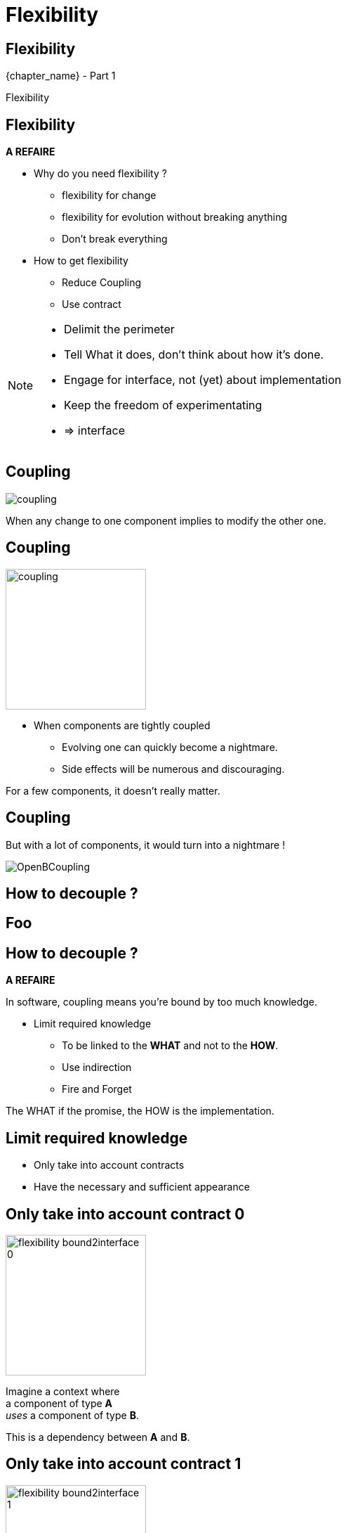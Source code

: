 = Flexibility

//tag::include[]

[.subsection.background]
[.center]
[%notitle]
== Flexibility

[.big]#{chapter_name} - Part {counter:design_counter:1}#

[.huge]#Flexibility#

== Flexibility

*A REFAIRE*

* Why do you need flexibility ?
** flexibility for change
** flexibility for evolution without breaking anything
** Don't break everything

* How to get flexibility
** Reduce Coupling
** Use contract

[NOTE.notes]
--
* Delimit the perimeter
* Tell What it does, don't think about how it's done.
* Engage for interface, not (yet) about implementation
* Keep the freedom of experimentating
* => interface
--


== Coupling

[.center]
image::images/marc/coupling.gif[]

[.center]
When any change to one component implies to modify the other one.


== Coupling

[.at-top-right]
image::images/marc/coupling.gif[width=200]

* When components are tightly coupled
** Evolving one can quickly become a nightmare.
** Side effects will be numerous and discouraging.

[.fragment]
--
For a few components, it doesn't really matter.
--

== Coupling

But with a lot of components, it would turn into a nightmare !

[.center]
image::images/marc/OpenBCoupling.gif[]


== How to decouple ?

[background-color="black", background-video="images/marc/isolated_base.mp4",background-video-loop=true,background-video-muted=true,background-size="contain"]
[%notitle]
== Foo

== How to decouple ?

*A REFAIRE*

In software, coupling means you're bound by too much knowledge.

* Limit required knowledge
** To be linked to the *WHAT* and not to the *HOW*.
** Use indirection
** Fire and Forget

The WHAT if the promise, the HOW is the implementation.





== Limit required knowledge

* Only take into account contracts
* Have the necessary and sufficient appearance


== Only take into account contract 0


[.left-column]
[.center]
--
image::images/marc/flexibility-bound2interface_0.svg[width=200]
--

[.right-column]
--
Imagine a context where +
a component of type *A* +
_uses_ a component of type *B*.

This is a dependency between *A* and *B*.
--

== Only take into account contract 1


[.left-column]
[.center]
--
image::images/marc/flexibility-bound2interface_1.svg[width=200]
--

[.right-column]
--
If *B* changes, *A* is certainly forced to _adapt_.
--


== Only take into account contract 1b


[.left-column]
[.center]
--
image::images/marc/flexibility-bound2interface_propagation_0.svg[]
--

[.fragment]
[.right-column]
[.center]
--
image::images/marc/flexibility-bound2interface_propagation_1.svg[]
--

== Only take into account contract 2


[.left-column]
[.center]
--
image::images/marc/flexibility-bound2interface_2.svg[width=200]
--

[.right-column]
--

The best solution is
that *A* is not related +
*to* what dependency [.huge]#is#, +
but *to* what it [.huge]#offers#.

[.fragment]
To use a kind of [.huge]#contract#.

[.fragment]
It describes [.huge]#WHAT# dependency does +
and doesn't care *HOW*.
--


== Only take into account contract 2



[.left-column]
--
* "Browser" contract
** _Fetch a content on internet given a valid URL_
** _Display content using HTML_
** _Submit valid HTTP form to a given URL_
** _Bookmark favorites_
** ...
--



[.fragment]
[.right-column]
[.center]
--
image::images/marc/browser_contract.gif[]
--

== Only take into account contract 3


[.left-column]
[.center]
--
image::images/marc/flexibility-bound2interface_3.svg[width=200]
--

[.right-column]
--
So as long as component _respect_ the contract, +
it could be anything.

We say dependency *implements* the contract.
--

== Only take into account contract 4


[.left-column]
[.center]
--
image::images/marc/flexibility-bound2interface_4.svg[width=200]
--

[.right-column]
--
A dependency can be modified, +
as long as it respects the contract, +
we don't care...
--

== Only take into account contract 5


[.left-column]
[.center]
--
image::images/marc/flexibility-bound2interface_5.svg[width=200]
--

[.right-column]
--
But if contract changes, +
both of them have to change.
--


== Only take into account contract 5


[.left-column]
[.center]
--
image::images/marc/flexibility-bound2interface_5bis.svg[width=200]
--

[.right-column]
--
From the *A* point of view, +
*only* _B contract_ exists.
--


== Only take into account contract 6


[.left-column]
[.center]
--
image::images/marc/flexibility-bound2interface_6.svg[width=400]
--

[.right-column]
--
Illustration with a Camera Operator _using_ a camera of Fony Inc.
--

== Only take into account contract 7


[.left-column]
[.center]
--
image::images/marc/flexibility-bound2interface_7.svg[width=400]
--

[.right-column]
--
If the camera is changed to a _very_ different model, +
Camera Operator has certainly to _be adapted_.

[.fragment]
And we know there's a lot of camera models on the market...
--

== Only take into account contract 8


[.left-column]
[.center]
--
image::images/marc/flexibility-bound2interface_8.svg[width=400]
--

[.right-column]
--
The better is to relate to a _camera contract_,
instead of a _camera model_.

Contrat => [.huge]#interface#.


--

== Only take into account contract 9


[.left-column]
[.center]
--
image::images/marc/flexibility-bound2interface_9.svg[width=400]
--

[.right-column]
--
So camera model could be changed, +
as long as it _implements_ the required *interface* +
we don't care.
--



== Only take into account contract 10


[.left-column]
[.center]
--
image::images/marc/flexibility-bound2interface_10.svg[width=400]
--

[.right-column]
--
And we could make easy our tests +
of Camera Operator +
without *hacking* a real camera.

[.fragment]
We just have to use a Mock Camera implementing _Camera Interface_.
--



== Conclusion of abstraction

*A REFAIRE*

* To gain flexibility
** Be linked to the contract, the interface, not the implementation.



[NOTE.notes]
--
* In real life
** If you have a very simple dependency, don't bother with interface.
** Use *interfaces*
*** when there's several implementations,
*** _or_ delicat, complexe, heavy dependencies,
*** _or_ depenceny is hard to mock in tests.
--


== Have The Necessary And Sufficient Appearance 0


[.left-column]
[.center]
--
image::images/marc/flexibility-segregation_0.svg[width=600]
--

[.center]
[.right-column]
--


Image you have now +
a TV _Reporting Camera Operator_ +
using a +
_Reporting Camera_ +
described by a +
_Reporting Camera Interface_.

[.fragment]
A _reporting camera_ is used +
for _reporting_ in the streets +


[.fragment]
It records +
_video_ +
and +
_sound_.
--


== Have The Necessary And Sufficient Appearance 0.1


[.left-column]
[.center]
--
image::images/marc/flexibility-segregation_0.1.svg[width=600]
--

[.right-column]
--
Someone decided to split +
_Reporting Camera Operator_ +
responsabilities +
in two parts.
--

== Have The Necessary And Sufficient Appearance 2


[.left-column]
[.center]
--
image::images/marc/flexibility-segregation_2.svg[width=600]
--

[.right-column]
--
They use the same interface.
--

== Have The Necessary And Sufficient Appearance 3


[.left-column]
[.center]
--
image::images/marc/flexibility-segregation_3.svg[width=600]
--

[.right-column]
--
But if the camera itself is separated into two components...

We get a nonsense.

A microphone that has to handle the video aspects is *stupid*.
--

== Have The Necessary And Sufficient Appearance 4


[.left-column]
[.center]
--
image::images/marc/flexibility-segregation_4.svg[width=600]
--

[.right-column]
[.center]
--
We have to limit each of them +
to *WHAT* they do +
and *only* what they do.

*No more and no less.*
--



== Have The Necessary And Sufficient Appearance 5


[.left-column]
[.center]
--
image::images/marc/flexibility-segregation_5.svg[width=600]
--

[.right-column]
[.center]
--
This way, any depency +
satisfying the interface +
could be used.
--

== Have The Necessary And Sufficient Appearance 6


[.left-column]
[.center]
--
image::images/marc/flexibility-segregation_6.svg[width=600]
--

[.right-column]
[.center]
--
This way, any depency +
satisfying the interface +
could be used.
--


== Have The Necessary And Sufficient Appearance 6.1


[.left-column]
[.center]
--
image::images/marc/flexibility-segregation_6.1.svg[width=600]
--

[.right-column]
--
What about our _Reporting Camera Operator_ ? +

It could use the both interfaces.

Whether it's implemented by _two_ components...
--


== Have The Necessary And Sufficient Appearance 6.2


[.left-column]
[.center]
--
image::images/marc/flexibility-segregation_6.2.svg[width=600]
--

[.right-column]
--
\... or implemented by _only one_ component !

We don't care.
--





== Have The Necessary And Sufficient Appearance 7


[.left-column]
[.center]
--
image::images/marc/flexibility-segregation_7.svg[width=600]
--

[.right-column]
[.center]
--
But if you're in a field +
limited to TV Reporting only, +
you would prefer talking about _Reporting camera_.

How to reconcile the two universes ?

By making _Reporting camera_ +
be a _Camera interface_ +
*and* +
a _Microphone interface_ too.
--

== Have The Necessary And Sufficient Appearance 8


[.left-column]
[.center]
--
image::images/marc/flexibility-segregation_8.svg[width=600]
--

[.right-column]
--
So you have a very flexible architecture like this...
--

== Have The Necessary And Sufficient Appearance 9


[.left-column]
[.center]
--
image::images/marc/flexibility-segregation_9.svg[width=600]
--

[.right-column]
--
\... or this with a delegation to the microphone for all the _Microphone stuff_.
--


== Have The Necessary And Sufficient Appearance 6.before.2


[.left-column]
[.center]
--
image::images/marc/flexibility-segregation_6.before.2.svg[width=600]
--

[.right-column]
[.center]
--
We split a too general interface into +
two very user _focused_ interfaces.

[.fragment]
It called +
[.huge]#Segregation of Interfaces#.
--

== Have The Necessary And Sufficient Appearance 6.3


[.center]
--
image::images/marc/flexibility-segregation_6.3.svg[width=600]

So the general _Reporting Camera Interface_ +
could be seen as a +
_video interface_ for video interested users.
--


[transition=fade]
== Have The Necessary And Sufficient Appearance 6.4


[.center]
--
image::images/marc/flexibility-segregation_6.4.svg[width=600]


\...or a
_Microphone interface_ for sound interested users.
--


== Have The Necessary And Sufficient Appearance 10


[.left-column]
[.center]
--
image::images/marc/flexibility-segregation_10.svg[width=600]
--

[.right-column]
[.center]
--
*Segregation Of Interfaces* allows +
to join different universes +
with different point of view.

Here the _TV universe_ +
and +
the camera _Manufacturer Universe_.
--

== Put a abstraction layer between component

*A REFAIRE*

A interface is door fire-cut.



//end::include[]
